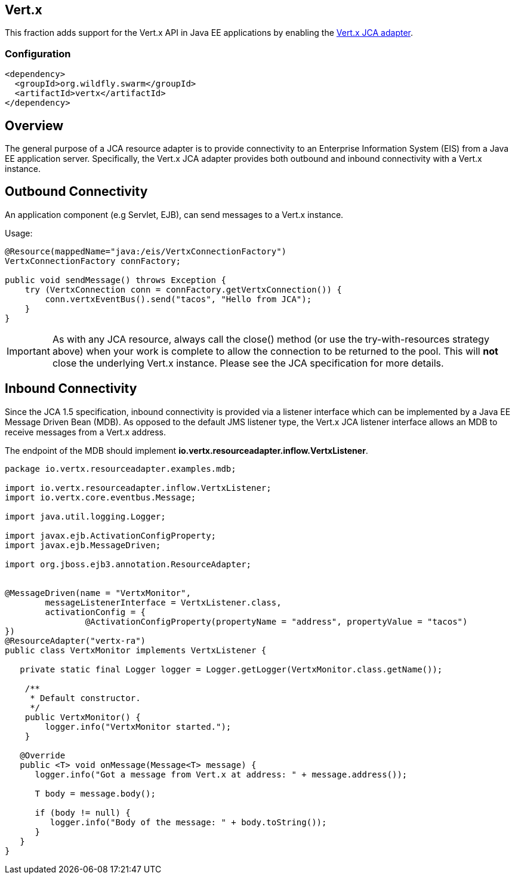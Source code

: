 == Vert.x

This fraction adds support for the Vert.x API in Java EE applications by enabling the link:https://github.com/vert-x3/vertx-jca[Vert.x JCA adapter].

=== Configuration

[source,xml]
----
<dependency>
  <groupId>org.wildfly.swarm</groupId>
  <artifactId>vertx</artifactId>
</dependency>
----

Overview
--------

The general purpose of a JCA resource adapter is to provide connectivity to an Enterprise Information System (EIS) from a Java EE application server. Specifically, the Vert.x JCA adapter provides both outbound and inbound connectivity with a Vert.x instance.

Outbound Connectivity
---------------------

An application component (e.g Servlet, EJB), can send messages to a Vert.x instance.

Usage:

[source,java]
----
@Resource(mappedName="java:/eis/VertxConnectionFactory")
VertxConnectionFactory connFactory;

public void sendMessage() throws Exception { 
    try (VertxConnection conn = connFactory.getVertxConnection()) {
        conn.vertxEventBus().send("tacos", "Hello from JCA");
    }
}
----

IMPORTANT: As with any JCA resource, always call the close() method (or use the try-with-resources strategy above) when your work is complete to allow the connection to be returned to the pool. This will **not** close the underlying Vert.x instance. Please see the JCA specification for more details.

Inbound Connectivity
--------------------

Since the JCA 1.5 specification, inbound connectivity is provided via a listener interface which can be implemented by a Java EE Message Driven Bean (MDB). As opposed to the default JMS listener type, the Vert.x JCA listener interface allows an MDB to receive messages from a Vert.x address.

The endpoint of the MDB should implement  *io.vertx.resourceadapter.inflow.VertxListener*.

[source,java]
----
package io.vertx.resourceadapter.examples.mdb;

import io.vertx.resourceadapter.inflow.VertxListener;
import io.vertx.core.eventbus.Message;

import java.util.logging.Logger;

import javax.ejb.ActivationConfigProperty;
import javax.ejb.MessageDriven;

import org.jboss.ejb3.annotation.ResourceAdapter;


@MessageDriven(name = "VertxMonitor",
        messageListenerInterface = VertxListener.class,
        activationConfig = {
                @ActivationConfigProperty(propertyName = "address", propertyValue = "tacos")
})
@ResourceAdapter("vertx-ra")
public class VertxMonitor implements VertxListener {

   private static final Logger logger = Logger.getLogger(VertxMonitor.class.getName());

    /**
     * Default constructor.
     */
    public VertxMonitor() {
        logger.info("VertxMonitor started.");
    }

   @Override
   public <T> void onMessage(Message<T> message) {
      logger.info("Got a message from Vert.x at address: " + message.address());

      T body = message.body();

      if (body != null) {
         logger.info("Body of the message: " + body.toString());
      }
   }
}
----
